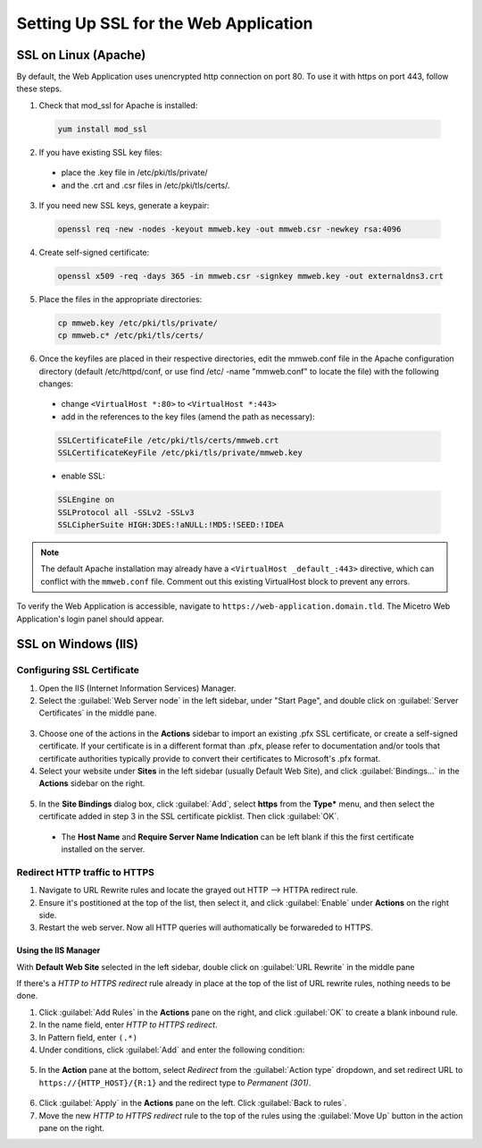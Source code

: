.. meta::
   :description: Configuring SSL for the Micetro Web Application
   :keywords: Apache, Microsoft IIS, SSL, Micetro 

.. _webapp-ssl:

Setting Up SSL for the Web Application
======================================

SSL on Linux (Apache)
---------------------

By default, the Web Application uses unencrypted http connection on port 80. To use it with https on port 443, follow these steps.

1. Check that mod_ssl for Apache is installed:

  .. code-block:: bash

    yum install mod_ssl


2. If you have existing SSL key files: 
  * place the .key file in /etc/pki/tls/private/
  * and the .crt and .csr files in /etc/pki/tls/certs/.

3. If you need new SSL keys, generate a keypair:

  .. code-block:: bash

   openssl req -new -nodes -keyout mmweb.key -out mmweb.csr -newkey rsa:4096


4. Create self-signed certificate:

  .. code-block:: bash

    openssl x509 -req -days 365 -in mmweb.csr -signkey mmweb.key -out externaldns3.crt



5. Place the files in the appropriate directories:

  .. code-block:: bash

    cp mmweb.key /etc/pki/tls/private/
    cp mmweb.c* /etc/pki/tls/certs/


6. Once the keyfiles are placed in their respective directories, edit the mmweb.conf file in the Apache configuration directory (default /etc/httpd/conf, or use find /etc/ -name "mmweb.conf" to locate the file) with the following changes:

  * change ``<VirtualHost *:80>`` to ``<VirtualHost *:443>``
  * add in the references to the key files (amend the path as necessary):

  .. code-block::

    SSLCertificateFile /etc/pki/tls/certs/mmweb.crt
    SSLCertificateKeyFile /etc/pki/tls/private/mmweb.key

  * enable SSL:

  .. code-block::

      SSLEngine on
      SSLProtocol all -SSLv2 -SSLv3
      SSLCipherSuite HIGH:3DES:!aNULL:!MD5:!SEED:!IDEA

.. note::
  The default Apache installation may already have a ``<VirtualHost _default_:443>`` directive, which can conflict with the ``mmweb.conf`` file.
  Comment out this existing VirtualHost block to prevent any errors.

To verify the Web Application is accessible, navigate to ``https://web-application.domain.tld``. The Micetro Web Application's login panel should appear.

SSL on Windows (IIS)
--------------------

Configuring SSL Certificate
^^^^^^^^^^^^^^^^^^^^^^^^^^^

1. Open the IIS (Internet Information Services) Manager.

2. Select the :guilabel:`Web Server node` in the left sidebar, under "Start Page", and double click on :guilabel:`Server Certificates` in the middle pane.

  .. image:: ../../images/iis-ssl-step1.png
    :width: 90%

3. Choose one of the actions in the **Actions** sidebar to import an existing .pfx SSL certificate, or create a self-signed certificate. If your certificate is in a different format than .pfx, please refer to documentation and/or tools that certificate authorities typically provide to convert their certificates to Microsoft's .pfx format.

4. Select your website under **Sites** in the left sidebar (usually Default Web Site), and click :guilabel:`Bindings...` in the **Actions** sidebar on the right.

  .. image:: ../../images/iis-ssl-step2.png
    :width: 90%

5. In the **Site Bindings** dialog box, click :guilabel:`Add`, select **https** from the **Type*** menu, and then select the certificate added in step 3 in the SSL certificate picklist. Then click :guilabel:`OK`.

  .. image:: ../../images/iis-ssl-step3.png
    :width: 70%

  * The **Host Name** and **Require Server Name Indication** can be left blank if this the first certificate installed on the server.

Redirect HTTP traffic to HTTPS
^^^^^^^^^^^^^^^^^^^^^^^^^^^^^^

1. Navigate to URL Rewrite rules and locate the grayed out HTTP --> HTTPA redirect rule. 

2. Ensure it's postitioned at the top of the list, then select it, and click :guilabel:`Enable` under **Actions** on the right side. 

3. Restart the web server. Now all HTTP queries will authomatically be forwareded to HTTPS.


Using the IIS Manager
"""""""""""""""""""""

With **Default Web Site** selected in the left sidebar, double click on :guilabel:`URL Rewrite` in the middle pane

If there's a *HTTP to HTTPS redirect* rule already in place at the top of the list of URL rewrite rules, nothing needs to be done.

1. Click :guilabel:`Add Rules` in the **Actions** pane on the right, and click :guilabel:`OK` to create a blank inbound rule.

2. In the name field, enter *HTTP to HTTPS redirect*.

3. In Pattern field, enter ``(.*)``

4. Under conditions, click :guilabel:`Add` and enter the following condition:

  .. image:: ../../images/iis-ssl-step5.png
    :width: 60%

5. In the **Action** pane at the bottom, select *Redirect* from the :guilabel:`Action type` dropdown, and set redirect URL to ``https://{HTTP_HOST}/{R:1}`` and the redirect type to *Permanent (301)*.

  .. image:: ../../images/iis-ssl-step6.png
    :width: 70%

6. Click :guilabel:`Apply` in the **Actions** pane on the left. Click :guilabel:`Back to rules`.

7. Move the new *HTTP to HTTPS redirect* rule to the top of the rules using the :guilabel:`Move Up` button in the action pane on the right.
